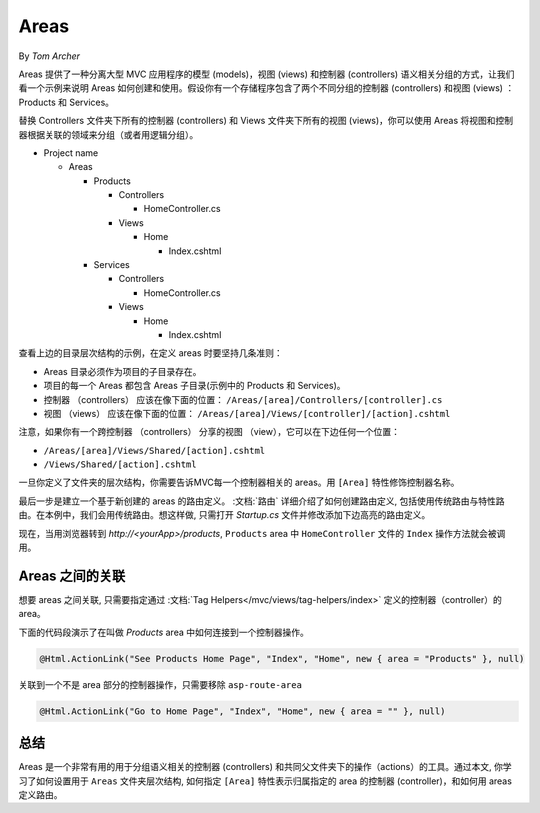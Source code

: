 Areas
=====

By `Tom Archer`

Areas 提供了一种分离大型 MVC 应用程序的模型 (models)，视图 (views) 和控制器 (controllers) 语义相关分组的方式，让我们看一个示例来说明 Areas 如何创建和使用。假设你有一个存储程序包含了两个不同分组的控制器 (controllers) 和视图 (views) ：Products 和 Services。

替换 Controllers 文件夹下所有的控制器 (controllers) 和 Views 文件夹下所有的视图 (views)，你可以使用 Areas 将视图和控制器根据关联的领域来分组（或者用逻辑分组）。

- Project name

  - Areas

    - Products

      - Controllers

        - HomeController.cs

      - Views

        - Home

          - Index.cshtml

    - Services

      - Controllers

        - HomeController.cs

      - Views

        - Home

          - Index.cshtml

查看上边的目录层次结构的示例，在定义 areas 时要坚持几条准则：

- Areas 目录必须作为项目的子目录存在。
- 项目的每一个 Areas 都包含 Areas 子目录(示例中的 Products 和 Services)。
- 控制器 （controllers） 应该在像下面的位置：
  ``/Areas/[area]/Controllers/[controller].cs``
- 视图 （views） 应该在像下面的位置：
  ``/Areas/[area]/Views/[controller]/[action].cshtml``

注意，如果你有一个跨控制器 （controllers） 分享的视图 （view），它可以在下边任何一个位置：

- ``/Areas/[area]/Views/Shared/[action].cshtml``
- ``/Views/Shared/[action].cshtml``

一旦你定义了文件夹的层次结构，你需要告诉MVC每一个控制器相关的 areas。用 ``[Area]`` 特性修饰控制器名称。

.. code-block:: c#
  :emphasize-lines: 4

  ...
  namespace MyStore.Areas.Products.Controllers
  {
      [Area("Products")]
      public class HomeController : Controller
      {
          // GET: /<controller>/
          public IActionResult Index()
          {
              return View();
          }
      }
  }

最后一步是建立一个基于新创建的 areas 的路由定义。 :文档:`路由` 详细介绍了如何创建路由定义, 包括使用传统路由与特性路由。在本例中，我们会用传统路由。想这样做, 只需打开 *Startup.cs* 文件并修改添加下边高亮的路由定义。

.. code-block:: c#
  :emphasize-lines: 4-6

  ...
  app.UseMvc(routes =>
  {
    routes.MapRoute(name: "areaRoute",
      template: "{area:exists}/{controller=Home}/{action=Index}");

    routes.MapRoute(
        name: "default",
        template: "{controller=Home}/{action=Index}");
  });

现在，当用浏览器转到 *http://<yourApp>/products*, ``Products`` area 中 ``HomeController`` 文件的 ``Index`` 操作方法就会被调用。

Areas 之间的关联
---------------------

想要 areas 之间关联, 只需要指定通过 :文档:`Tag Helpers</mvc/views/tag-helpers/index>` 定义的控制器（controller）的 area。

下面的代码段演示了在叫做 *Products* area 中如何连接到一个控制器操作。

.. code-block:: c#

  @Html.ActionLink("See Products Home Page", "Index", "Home", new { area = "Products" }, null)

关联到一个不是 area 部分的控制器操作，只需要移除 ``asp-route-area`` 

.. code-block:: c#

  @Html.ActionLink("Go to Home Page", "Index", "Home", new { area = "" }, null)

总结
-------
Areas 是一个非常有用的用于分组语义相关的控制器 (controllers) 和共同父文件夹下的操作（actions）的工具。通过本文, 你学习了如何设置用于 ``Areas`` 文件夹层次结构, 如何指定 ``[Area]`` 特性表示归属指定的 area 的控制器 (controller)，和如何用 areas 定义路由。
